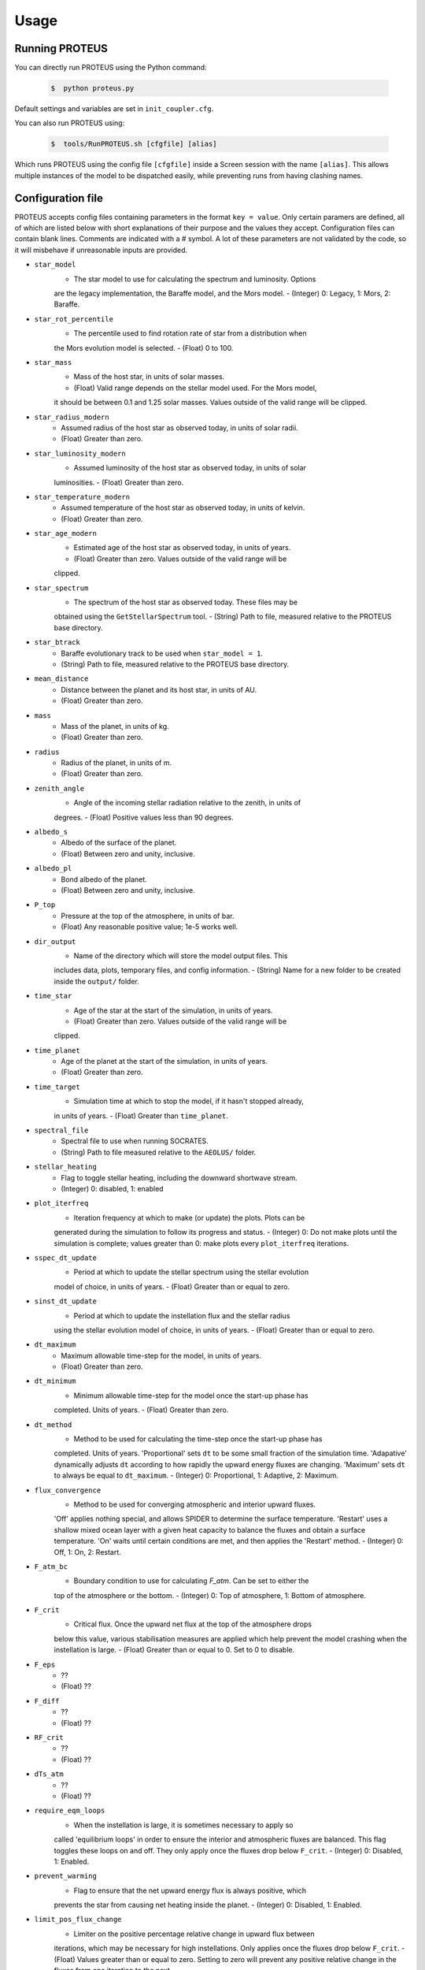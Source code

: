 Usage
=====

Running PROTEUS
----------------
 
You can directly run PROTEUS using the Python command:

   .. code-block:: console

      $  python proteus.py

Default settings and variables are set in ``init_coupler.cfg``.

You can also run PROTEUS using:

   .. code-block:: console

         $  tools/RunPROTEUS.sh [cfgfile] [alias]
   
Which runs PROTEUS using the config file ``[cfgfile]`` inside a Screen session 
with the name ``[alias]``. This allows multiple instances of the model to be
dispatched easily, while preventing runs from having clashing names.   
  
Configuration file    
----------------   
 
PROTEUS accepts config files containing parameters in the format ``key = value``.
Only certain paramers are defined, all of which are listed below with short 
explanations of their purpose and the values they accept. Configuration files 
can contain blank lines. Comments are indicated with a # symbol. A lot of these 
parameters are not validated by the code, so it will misbehave if unreasonable
inputs are provided.
   
* ``star_model``
   - The star model to use for calculating the spectrum and luminosity. Options
   are the legacy implementation, the Baraffe model, and the Mors model.  
   - (Integer) 0: Legacy, 1: Mors, 2: Baraffe.

* ``star_rot_percentile``
   - The percentile used to find rotation rate of star from a distribution when
   the Mors evolution model is selected.  
   - (Float) 0 to 100.

* ``star_mass``
   - Mass of the host star, in units of solar masses.  
   - (Float) Valid range depends on the stellar model used. For the Mors model, 
   it should be between 0.1 and 1.25 solar masses. Values outside of the valid
   range will be clipped.

* ``star_radius_modern``
   - Assumed radius of the host star as observed today, in units of solar radii.  
   - (Float) Greater than zero.

* ``star_luminosity_modern``
   - Assumed luminosity of the host star as observed today, in units of solar 
   luminosities.  
   - (Float) Greater than zero.

* ``star_temperature_modern``
   - Assumed temperature of the host star as observed today, in units of kelvin.  
   - (Float) Greater than zero.

* ``star_age_modern``
   - Estimated age of the host star as observed today, in units of years.  
   - (Float) Greater than zero. Values outside of the valid range will be
   clipped.

* ``star_spectrum``
   - The spectrum of the host star as observed today. These files may be 
   obtained using the ``GetStellarSpectrum`` tool.  
   - (String) Path to file, measured relative to the PROTEUS base directory.

* ``star_btrack``
   - Baraffe evolutionary track to be used when ``star_model = 1``.  
   - (String) Path to file, measured relative to the PROTEUS base directory.

* ``mean_distance``
   - Distance between the planet and its host star, in units of AU.  
   - (Float) Greater than zero.

* ``mass``
   - Mass of the planet, in units of kg.  
   - (Float) Greater than zero. 

* ``radius``
   - Radius of the planet, in units of m.  
   - (Float) Greater than zero.

* ``zenith_angle``
   - Angle of the incoming stellar radiation relative to the zenith, in units of
   degrees.  
   - (Float) Positive values less than 90 degrees.

* ``albedo_s``
   - Albedo of the surface of the planet.  
   - (Float) Between zero and unity, inclusive.

* ``albedo_pl``
   - Bond albedo of the planet.  
   - (Float) Between zero and unity, inclusive.

* ``P_top``
   - Pressure at the top of the atmosphere, in units of bar.  
   - (Float) Any reasonable positive value; 1e-5 works well.

* ``dir_output``
   - Name of the directory which will store the model output files. This
   includes data, plots, temporary files, and config information.  
   - (String) Name for a new folder to be created inside the ``output/`` folder.

* ``time_star``
   - Age of the star at the start of the simulation, in units of years.   
   - (Float) Greater than zero. Values outside of the valid range will be
   clipped.

* ``time_planet``
   - Age of the planet at the start of the simulation, in units of years.  
   - (Float) Greater than zero.

* ``time_target``
   - Simulation time at which to stop the model, if it hasn't stopped already, 
   in units of years.  
   - (Float) Greater than ``time_planet``.

* ``spectral_file``
   - Spectral file to use when running SOCRATES.   
   - (String) Path to file measured relative to the ``AEOLUS/`` folder.

* ``stellar_heating``
   - Flag to toggle stellar heating, including the downward shortwave stream.  
   - (Integer) 0: disabled, 1: enabled

* ``plot_iterfreq``
   - Iteration frequency at which to make (or update) the plots. Plots can be 
   generated during the simulation to follow  its progress and status.  
   - (Integer) 0: Do not make plots until the simulation is complete; values
   greater than 0: make plots every ``plot_iterfreq`` iterations. 

* ``sspec_dt_update``
   - Period at which to update the stellar spectrum using the stellar evolution 
   model of choice, in units of years.  
   - (Float) Greater than or equal to zero.

* ``sinst_dt_update``
   - Period at which to update the instellation flux and the stellar radius 
   using the stellar evolution model of choice, in units of years.  
   - (Float) Greater than or equal to zero.

* ``dt_maximum``
   - Maximum allowable time-step for the model, in units of years.  
   - (Float) Greater than zero.

* ``dt_minimum``
   - Minimum allowable time-step for the model once the start-up phase has 
   completed. Units of years.    
   - (Float) Greater than zero.

* ``dt_method``
   - Method to be used for calculating the time-step once the start-up phase has 
   completed. Units of years. 'Proportional' sets ``dt`` to be some small fraction 
   of the simulation time. 'Adapative' dynamically adjusts ``dt`` according to how 
   rapidly the upward energy fluxes are changing. 'Maximum' sets ``dt`` to always 
   be equal to ``dt_maximum``.    
   - (Integer) 0: Proportional, 1: Adaptive, 2: Maximum.

* ``flux_convergence``
   - Method to be used for converging atmospheric and interior upward fluxes.
   'Off' applies nothing special, and allows SPIDER to determine the surface 
   temperature. 'Restart' uses a shallow mixed ocean layer with a given heat
   capacity to balance the fluxes and obtain a surface temperature. 'On' waits 
   until certain conditions are met, and then applies the 'Restart' method.    
   - (Integer) 0: Off, 1: On, 2: Restart.  

* ``F_atm_bc``
   - Boundary condition to use for calculating `F_atm`. Can be set to either the 
   top of the atmosphere or the bottom.     
   - (Integer) 0: Top of atmosphere, 1: Bottom of atmosphere.

* ``F_crit``
   - Critical flux. Once the upward net flux at the top of the atmosphere drops
   below this value, various stabilisation measures are applied which help 
   prevent the model crashing when the instellation is large. 
   - (Float) Greater than or equal to 0. Set to 0 to disable.

* ``F_eps``
   - ??  
   - (Float) ??

* ``F_diff``
   - ??  
   - (Float) ??

* ``RF_crit``
   - ??  
   - (Float) ??

* ``dTs_atm``
   - ??  
   - (Float) ??

* ``require_eqm_loops``
   - When the instellation is large, it is sometimes necessary to apply so
   called 'equilibrium loops' in order to ensure the interior and atmospheric
   fluxes are balanced. This flag toggles these loops on and off. They only 
   apply once the fluxes drop below ``F_crit``.  
   - (Integer) 0: Disabled, 1: Enabled.

* ``prevent_warming``
   - Flag to ensure that the net upward energy flux is always positive, which
   prevents the star from causing net heating inside the planet.   
   - (Integer) 0: Disabled, 1: Enabled.

* ``limit_pos_flux_change``
   - Limiter on the positive percentage relative change in upward flux between
   iterations, which may be necessary for high instellations. Only applies 
   once the fluxes drop below ``F_crit``.  
   - (Float) Values greater than or equal to zero. Setting to zero will prevent
   any positive relative change in the fluxes from one iteration to the next.

* ``limit_neg_flux_change``
   - Limiter on the negative percentage relative change in upward flux between
   iterations, which may be necessary for high instellations. Only applies 
   once the fluxes drop below ``F_crit``.  
   - (Float) Values greater than or equal to zero. Setting to zero will prevent
   any negative relative in the fluxes from one iteration to the next.

* ``phi_crit``
   - Value used for break condition; stop the model once the global melt 
   fraction drops below this value. This indiciates that the planet has 
   solidified. Only applies when ``solid_stop`` is enabled.  
   - (Float) Values between zero and unity.

* ``solid_stop``
   - Flag to toggle the melt fraction break condition ``phi_crit``.  
   - (Integer) 0: Disabled, 1: Enabled.

* ``N2_partitioning``
   - The melt-vapour partitioning of the N2 volatile is redox-state dependent. 
   Use this flag to determine which parameterisation will be calculated.  
   - (Integer) 0: Oxidised, 1: Reduced.

* ``min_temperature``
   - Temperature floor to pass to AEOLUS. The temperature of the atmosphere is
   prevented from dropping below this value. Units of kelvin.  
   - (Float) Greater than or equal to 0. Set to 0 to disable.

* ``tropopause``
   - Model of tropopause to be used. AEOLUS does not currently support 
   radiative-convective equilibrium calculations, so a tropopause is usually 
   applied above a particular height. 'None' means no tropopause is applied. 
   'Skin' means that the tropopause will be set to the skin temperature.  
   'Flux' dynamically sets the tropopause based on the maximum heating rate.
   - (Integer) 0: None, 1: Skin, 2: Flux.

* ``insert_rscatter``
   - Insert Rayleigh scattering data into the SOCRATES spectral file?  
   - (Integer) 0: Disabled, 1: Enabled.

* ``atmosphere_chem_type``
   - Type of atmospheric chemistry to apply with VULCAN. 'None' applies no 
   chemistry. 'Offline' provides the files required for running it offline. 
   'Online' is not yet implemented.  
   - (Integer) 0: None, 1: Offline, 2: Online.

* ``IC_INTERIOR``
   - Initial condition for SPIDER's interior component. 'Fresh' begins the 
   simulation using the conditions provided. 'Restart' tries to pick up from
   a previous run.   
   - (Integer) 1: Fresh, 2: Restart (untested).

* ``SEPARATION``
   - Flag to include gravitational separation of solid/melt in SPIDER.    
   - (Integer) 0: Disabled, 1: Enabled.

* ``mixing_length``
   - Mixing length parameterisation to use in SPIDER. Can be constant or
   variable, although variable is poorly tested.  
   - (Integer) 1: Variable, 2: Constant.

* ``PARAM_UTBL``
   - Flag to include an ultra-thin thermal boundary layer (UTBL) in SPIDER. This
   is used to parameterise the under-resolved conductive layer at the surface.   
   - (Integer) 0: Disabled, 1: Enabled.

* ``solver_tolerance``
   - Tolerance to provide to SPIDER when it calls its numerical solver.  
   - (Float) Greater than zero.

* ``tsurf_poststep_change``
   - Maximum allowed change in surface temperature calculated by SPIDER before
   it quits, to hand back to the other modules. Units of kelvin.  
   - (Float) Greater than zero.

* ``tsurf_poststep_change_frac``
   - Maximum allowed relative change in surface temperature calculated by SPIDER 
   before it quits, to hand back to the other modules.   
   - (Float) Greater than zero, but less than or equal to unity.

* ``planet_coresize``
   - Size of the planet's core as a fraction of its total interior radius.  
   - (Float) Between zero and unity, exclusive.

* ``ic_interior_filename``
   - Resume PROTEUS from this SPIDER JSON file. Currently untested.  
   - (String) Path to file.

* ``ic_adiabat_entropy``
   - Entropy at the surface for intialising a SPIDER at the start of the run.  
   - (Float) Greater than zero [J kg-1 K-1].

* ``ic_dsdr``
   - Entropy gradient for intialising a SPIDER at the start of the run.  
   - (Float) Less than zero [J kg-1 K-1 m-1].

* ``F_atm``
   - Initial guess for net upward flux `F_atm`. Your choice for this value will
   depend on where `F_atm` is measured (see ``F_atm_bc``).  
   - (Float) Greater than zero.

* ``fO2_shift_IW``
   - Oxygen fugacity of the interior, measured in log10 units relative to the 
   iron-wustite buffer. Positive values are oxidising, negative are reducing.  
   - (Float) Any reasonable real value.

* ``solvepp_enabled``
   - Flag to enable solving for initial partial pressures subject to interior
   parameters, equilibrium reactions, and melt-vapour partitioning.  
   - (Integer) 0: Disabled, 1: Enabled.

* ``T_surf_guess``
   - Initial guess for surface temperature when ``solvepp_enabled == 1``.  
   - (Float) Greater than zero [K].

* ``mantle_mass_guess``
   - Initial guess for total mantle mass when ``solvepp_enabled == 1``.  
   - (Float) Greater than zero [kg].

* ``melt_fraction_guess``
   - Initial guess for mantle melt fraction when ``solvepp_enabled == 1``.  
   - (Float) Between 0 and 1, inclusive.

* ``CH_ratio``
   - Initial guess for C/H ratio when ``solvepp_enabled == 1``.  
   - (Float) Greater than zero.

* ``hydrogen_earth_oceans``
   - Total hydrogen inventory when ``solvepp_enabled == 1``.  
   - (Float) Greater than zero. Units of Earth oceans equivalent.

* ``nitrogen_ppmw``
   - Initial nitrogen concentration in the mantle when ``solvepp_enabled == 1``.  
   - (Float) Greater than zero. Parts per million of total mantle mass.

The following three settings apply for all supported volatiles. They are written 
out once here, with a generic volatile X.  

* ``X_included``
   - Flag to include or exclude volatile X from SPIDER and SOCRATES. This value
   may be overwritten at runtime but will be saved to the helpfile.  
   - (Integer) 0: Excluded, 1: Included.

* ``X_add_bars``
   - Bars of volatile X to add to the system at the start of the model run. When
   ``solvepp_enabled == 1``, these bars are included in addition to those found
   by the partial pressure solver. Otherwise, this parameter is how you specify
   the initial volatile inventory of the planet.  
   - (Float) Greater than zero [bar].

* ``X_poststep_change``
   - Relative change in X abundance in SPIDER in order to trigger early exit 
   to pass back to other modules within PROTEUS. Prevents large single-step
   changes from occuring.    
   - (Float) Greater than zero.



